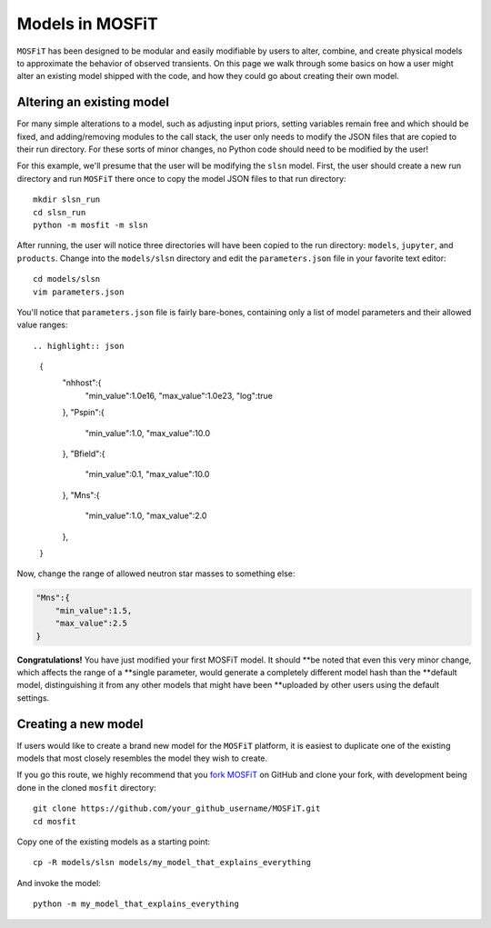 .. _models:

================
Models in MOSFiT
================

``MOSFiT`` has been designed to be modular and easily modifiable by users
to alter, combine, and create physical models to approximate the behavior
of observed transients. On this page we walk through some basics on how a user
might alter an existing model shipped with the code, and how they could
go about creating their own model.

--------------------------
Altering an existing model
--------------------------

.. _altering_model

For many simple alterations to a model, such as adjusting input priors, setting
variables remain free and which should be fixed, and adding/removing modules to
the call stack, the user only needs to modify the JSON files that are copied to
their run directory. For these sorts of minor changes, no Python code should
need to be modified by the user!

For this example, we'll presume that the user will be modifying the ``slsn``
model. First, the user should create a new run directory and run ``MOSFiT``
there once to copy the model JSON files to that run directory::

    mkdir slsn_run
    cd slsn_run
    python -m mosfit -m slsn

After running, the user will notice three directories will have been copied to
the run directory: ``models``, ``jupyter``, and ``products``. Change into the
``models/slsn`` directory and edit the ``parameters.json`` file in your
favorite text editor::

    cd models/slsn
    vim parameters.json

You'll notice that ``parameters.json`` file is fairly bare-bones, containing
only a list of model parameters and their allowed value ranges::

.. highlight:: json

    {
        "nhhost":{
            "min_value":1.0e16,
            "max_value":1.0e23,
            "log":true
        },
        "Pspin":{
            "min_value":1.0,
            "max_value":10.0
        },
        "Bfield":{
            "min_value":0.1,
            "max_value":10.0
        },
        "Mns":{
            "min_value":1.0,
            "max_value":2.0
        },

    }

Now, change the range of allowed neutron star masses to something else:

.. code-block:: json

    "Mns":{
        "min_value":1.5,
        "max_value":2.5
    }

**Congratulations!** You have just modified your first MOSFiT model. It should
**be noted that even this very minor change, which affects the range of a
**single parameter, would generate a completely different model hash than the
**default model, distinguishing it from any other models that might have been
**uploaded by other users using the default settings.

--------------------
Creating a new model
--------------------

.. _creating_model

If users would like to create a brand new model for the ``MOSFiT`` platform, it
is easiest to duplicate one of the existing models that most closely resembles
the model they wish to create.

If you go this route, we highly recommend that you `fork MOSFiT <https://github.com/guillochon/MOSFiT#fork-destination-box>`_ on GitHub and clone your fork, with development being done in the cloned ``mosfit`` directory::

    git clone https://github.com/your_github_username/MOSFiT.git
    cd mosfit

Copy one of the existing models as a starting point::

    cp -R models/slsn models/my_model_that_explains_everything

And invoke the model::

    python -m my_model_that_explains_everything
